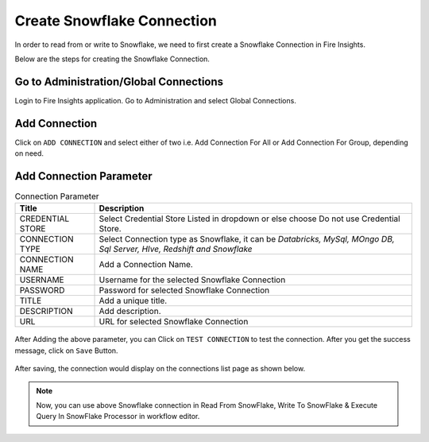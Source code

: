 Create Snowflake Connection
=============================

In order to read from or write to Snowflake, we need to first create a Snowflake Connection in Fire Insights.

Below are the steps for creating the Snowflake Connection.

Go to Administration/Global Connections
-------------

Login to Fire Insights application. Go to Administration and select Global Connections.

.. figure:: ..//_assets/credential_store/Snowflake/SF-select-Global.png
   :alt: Credential Store
   :width: 65%

Add Connection
-----------

Click on ``ADD CONNECTION`` and select either of two i.e. Add Connection For All or Add Connection For Group, depending on need.

.. figure:: ..//_assets/credential_store/Snowflake/SF-Add-ConnType.png
   :alt: Credential Store
   :width: 65%



Add Connection Parameter
--------------------------

.. list-table:: Connection Parameter
   :widths: 20 80
   :header-rows: 1

   * - Title
     - Description
   * - CREDENTIAL STORE
     - Select Credential Store Listed in dropdown or else choose Do not use Credential Store.
   * - CONNECTION TYPE
     - Select Connection type as Snowflake, it can be `Databricks, MySql, MOngo DB, Sql Server, HIve, Redshift and Snowflake`
   * - CONNECTION NAME
     - Add a Connection Name.
   * - USERNAME
     - Username for the selected Snowflake Connection 
   * - PASSWORD
     - Password for selected Snowflake Connection
   * - TITLE
     - Add a unique title.
   * - DESCRIPTION
     - Add description.
   * - URL
     - URL for selected Snowflake Connection
     
.. figure:: ..//_assets/credential_store/Snowflake/SF-empty-parameter.png
   :alt: Credential Store
   :width: 65%     

After Adding the above parameter, you can Click on ``TEST CONNECTION`` to test the connection. After you get the success message, click on ``Save`` Button.

.. figure:: ..//_assets/credential_store/Snowflake/SF-Add-Para.png
   :alt: Credential Store
   :width: 65%       

After saving, the connection would display on the connections list page as shown below.

.. figure:: ..//_assets/credential_store/Snowflake/SF-Conn-List.png
   :alt: Credential Store
   :width: 65%


.. note::  Now, you can use above Snowflake connection in Read From SnowFlake, Write To SnowFlake & Execute Query In SnowFlake Processor in workflow editor.
